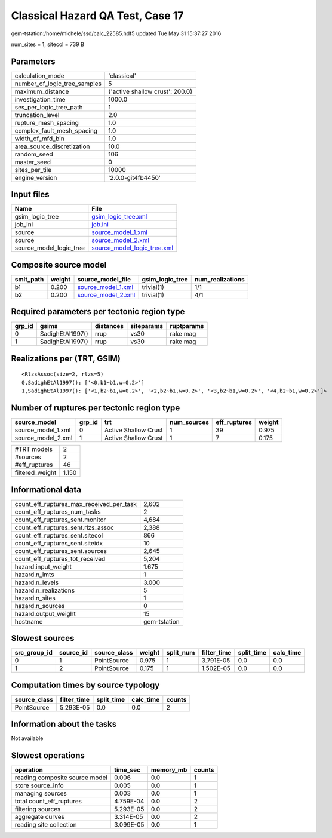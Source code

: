Classical Hazard QA Test, Case 17
=================================

gem-tstation:/home/michele/ssd/calc_22585.hdf5 updated Tue May 31 15:37:27 2016

num_sites = 1, sitecol = 739 B

Parameters
----------
============================ ===============================
calculation_mode             'classical'                    
number_of_logic_tree_samples 5                              
maximum_distance             {'active shallow crust': 200.0}
investigation_time           1000.0                         
ses_per_logic_tree_path      1                              
truncation_level             2.0                            
rupture_mesh_spacing         1.0                            
complex_fault_mesh_spacing   1.0                            
width_of_mfd_bin             1.0                            
area_source_discretization   10.0                           
random_seed                  106                            
master_seed                  0                              
sites_per_tile               10000                          
engine_version               '2.0.0-git4fb4450'             
============================ ===============================

Input files
-----------
======================= ============================================================
Name                    File                                                        
======================= ============================================================
gsim_logic_tree         `gsim_logic_tree.xml <gsim_logic_tree.xml>`_                
job_ini                 `job.ini <job.ini>`_                                        
source                  `source_model_1.xml <source_model_1.xml>`_                  
source                  `source_model_2.xml <source_model_2.xml>`_                  
source_model_logic_tree `source_model_logic_tree.xml <source_model_logic_tree.xml>`_
======================= ============================================================

Composite source model
----------------------
========= ====== ========================================== =============== ================
smlt_path weight source_model_file                          gsim_logic_tree num_realizations
========= ====== ========================================== =============== ================
b1        0.200  `source_model_1.xml <source_model_1.xml>`_ trivial(1)      1/1             
b2        0.200  `source_model_2.xml <source_model_2.xml>`_ trivial(1)      4/1             
========= ====== ========================================== =============== ================

Required parameters per tectonic region type
--------------------------------------------
====== ================ ========= ========== ==========
grp_id gsims            distances siteparams ruptparams
====== ================ ========= ========== ==========
0      SadighEtAl1997() rrup      vs30       rake mag  
1      SadighEtAl1997() rrup      vs30       rake mag  
====== ================ ========= ========== ==========

Realizations per (TRT, GSIM)
----------------------------

::

  <RlzsAssoc(size=2, rlzs=5)
  0,SadighEtAl1997(): ['<0,b1~b1,w=0.2>']
  1,SadighEtAl1997(): ['<1,b2~b1,w=0.2>', '<2,b2~b1,w=0.2>', '<3,b2~b1,w=0.2>', '<4,b2~b1,w=0.2>']>

Number of ruptures per tectonic region type
-------------------------------------------
================== ====== ==================== =========== ============ ======
source_model       grp_id trt                  num_sources eff_ruptures weight
================== ====== ==================== =========== ============ ======
source_model_1.xml 0      Active Shallow Crust 1           39           0.975 
source_model_2.xml 1      Active Shallow Crust 1           7            0.175 
================== ====== ==================== =========== ============ ======

=============== =====
#TRT models     2    
#sources        2    
#eff_ruptures   46   
filtered_weight 1.150
=============== =====

Informational data
------------------
======================================== ============
count_eff_ruptures_max_received_per_task 2,602       
count_eff_ruptures_num_tasks             2           
count_eff_ruptures_sent.monitor          4,684       
count_eff_ruptures_sent.rlzs_assoc       2,388       
count_eff_ruptures_sent.sitecol          866         
count_eff_ruptures_sent.siteidx          10          
count_eff_ruptures_sent.sources          2,645       
count_eff_ruptures_tot_received          5,204       
hazard.input_weight                      1.675       
hazard.n_imts                            1           
hazard.n_levels                          3.000       
hazard.n_realizations                    5           
hazard.n_sites                           1           
hazard.n_sources                         0           
hazard.output_weight                     15          
hostname                                 gem-tstation
======================================== ============

Slowest sources
---------------
============ ========= ============ ====== ========= =========== ========== =========
src_group_id source_id source_class weight split_num filter_time split_time calc_time
============ ========= ============ ====== ========= =========== ========== =========
0            1         PointSource  0.975  1         3.791E-05   0.0        0.0      
1            2         PointSource  0.175  1         1.502E-05   0.0        0.0      
============ ========= ============ ====== ========= =========== ========== =========

Computation times by source typology
------------------------------------
============ =========== ========== ========= ======
source_class filter_time split_time calc_time counts
============ =========== ========== ========= ======
PointSource  5.293E-05   0.0        0.0       2     
============ =========== ========== ========= ======

Information about the tasks
---------------------------
Not available

Slowest operations
------------------
============================== ========= ========= ======
operation                      time_sec  memory_mb counts
============================== ========= ========= ======
reading composite source model 0.006     0.0       1     
store source_info              0.005     0.0       1     
managing sources               0.003     0.0       1     
total count_eff_ruptures       4.759E-04 0.0       2     
filtering sources              5.293E-05 0.0       2     
aggregate curves               3.314E-05 0.0       2     
reading site collection        3.099E-05 0.0       1     
============================== ========= ========= ======